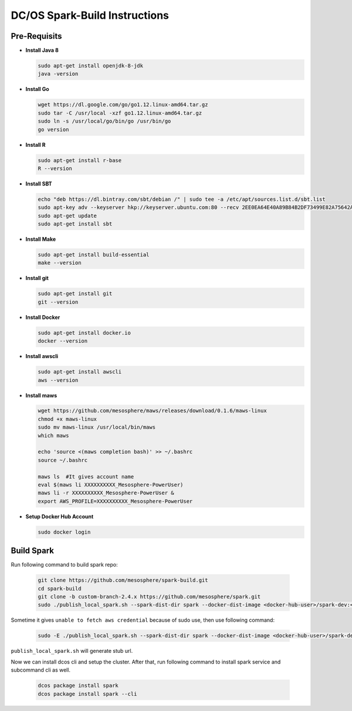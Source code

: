 DC/OS Spark-Build Instructions
==============================

Pre-Requisits
-------------

- **Install Java 8**

  .. code-block:: bash

    sudo apt-get install openjdk-8-jdk
    java -version

- **Install Go**

  .. code-block:: bash

    wget https://dl.google.com/go/go1.12.linux-amd64.tar.gz
    sudo tar -C /usr/local -xzf go1.12.linux-amd64.tar.gz
    sudo ln -s /usr/local/go/bin/go /usr/bin/go
    go version

- **Install R**

  .. code-block:: bash

    sudo apt-get install r-base
    R --version

- **Install SBT**

  .. code-block:: bash

    echo "deb https://dl.bintray.com/sbt/debian /" | sudo tee -a /etc/apt/sources.list.d/sbt.list
    sudo apt-key adv --keyserver hkp://keyserver.ubuntu.com:80 --recv 2EE0EA64E40A89B84B2DF73499E82A75642AC823
    sudo apt-get update
    sudo apt-get install sbt

- **Install Make**

  .. code-block:: bash

    sudo apt-get install build-essential
    make --version

- **Install git**

  .. code-block:: bash

    sudo apt-get install git
    git --version

- **Install Docker**

  .. code-block:: bash

    sudo apt-get install docker.io
    docker --version

- **Install awscli**

  .. code-block:: bash

    sudo apt-get install awscli
    aws --version

- **Install maws**

  .. code-block:: bash

    wget https://github.com/mesosphere/maws/releases/download/0.1.6/maws-linux
    chmod +x maws-linux
    sudo mv maws-linux /usr/local/bin/maws
    which maws

    echo 'source <(maws completion bash)' >> ~/.bashrc
    source ~/.bashrc

    maws ls  #It gives account name
    eval $(maws li XXXXXXXXXX_Mesosphere-PowerUser)
    maws li -r XXXXXXXXXX_Mesosphere-PowerUser &
    export AWS_PROFILE=XXXXXXXXXX_Mesosphere-PowerUser

- **Setup Docker Hub Account**

  .. code-block:: bash

    sudo docker login


Build Spark
-----------

Run following command to build spark repo:

  .. code-block:: bash

    git clone https://github.com/mesosphere/spark-build.git
    cd spark-build
    git clone -b custom-branch-2.4.x https://github.com/mesosphere/spark.git
    sudo ./publish_local_spark.sh --spark-dist-dir spark --docker-dist-image <docker-hub-user>/spark-dev:<image-tag>

Sometime it gives ``unable to fetch aws credential`` because of sudo use, then use following command:

  .. code-block:: bash

    sudo -E ./publish_local_spark.sh --spark-dist-dir spark --docker-dist-image <docker-hub-user>/spark-dev:<image-tag>

``publish_local_spark.sh`` will generate stub url.

Now we can install dcos cli and setup the cluster. After that, run following command to install spark service and subcommand cli as well.

  .. code-block:: bash

    dcos package install spark
    dcos package install spark --cli

